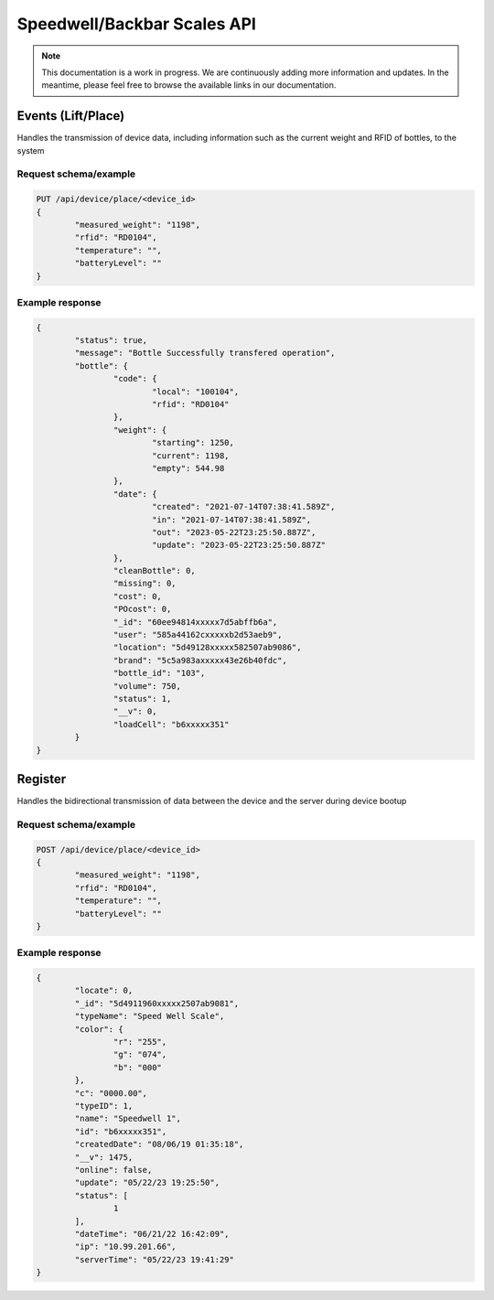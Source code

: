 Speedwell/Backbar Scales API
============================

.. note::
	This documentation is a work in progress. We are continuously adding more information and updates. In the meantime, please feel free to browse the available links in our documentation.

Events (Lift/Place)
-------------------

Handles the transmission of device data, including information such as the current weight and RFID of bottles, to the system

Request schema/example
^^^^^^^^^^^^^^^^^^^^^^

.. code-block::

	PUT /api/device/place/<device_id>
	{
		"measured_weight": "1198",
		"rfid": "RD0104",
		"temperature": "",
		"batteryLevel": ""
	}

Example response
^^^^^^^^^^^^^^^^

.. code-block::

	{
		"status": true,
		"message": "Bottle Successfully transfered operation",
		"bottle": {
			"code": {
				"local": "100104",
				"rfid": "RD0104"
			},
			"weight": {
				"starting": 1250,
				"current": 1198,
				"empty": 544.98
			},
			"date": {
				"created": "2021-07-14T07:38:41.589Z",
				"in": "2021-07-14T07:38:41.589Z",
				"out": "2023-05-22T23:25:50.887Z",
				"update": "2023-05-22T23:25:50.887Z"
			},
			"cleanBottle": 0,
			"missing": 0,
			"cost": 0,
			"POcost": 0,
			"_id": "60ee94814xxxxx7d5abffb6a",
			"user": "585a44162cxxxxxb2d53aeb9",
			"location": "5d49128xxxxx582507ab9086",
			"brand": "5c5a983axxxxx43e26b40fdc",
			"bottle_id": "103",
			"volume": 750,
			"status": 1,
			"__v": 0,
			"loadCell": "b6xxxxx351"
		}
	}

Register
--------

Handles the bidirectional transmission of data between the device and the server during device bootup

Request schema/example
^^^^^^^^^^^^^^^^^^^^^^

.. code-block::

	POST /api/device/place/<device_id>
	{
		"measured_weight": "1198",
		"rfid": "RD0104",
		"temperature": "",
		"batteryLevel": ""
	}

Example response
^^^^^^^^^^^^^^^^

.. code-block::

	{
		"locate": 0,
		"_id": "5d4911960xxxxx2507ab9081",
		"typeName": "Speed Well Scale",
		"color": {
			"r": "255",
			"g": "074",
			"b": "000"
		},
		"c": "0000.00",
		"typeID": 1,
		"name": "Speedwell 1",
		"id": "b6xxxxx351",
		"createdDate": "08/06/19 01:35:18",
		"__v": 1475,
		"online": false,
		"update": "05/22/23 19:25:50",
		"status": [
			1
		],
		"dateTime": "06/21/22 16:42:09",
		"ip": "10.99.201.66",
		"serverTime": "05/22/23 19:41:29"
	}
